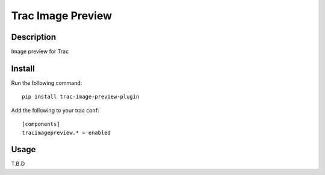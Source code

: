 Trac Image Preview
==================

Description
-----------

Image preview for Trac

Install
-------

Run the following command::

    pip install trac-image-preview-plugin

Add the following to your trac conf::

    [components]
    tracimagepreview.* = enabled

Usage
-----

T.B.D
